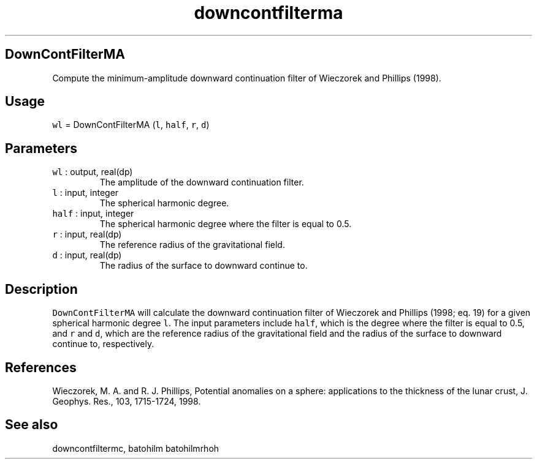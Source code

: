 .\" Automatically generated by Pandoc 2.7.3
.\"
.TH "downcontfilterma" "1" "2019-09-17" "Fortran 95" "SHTOOLS 4.5"
.hy
.SH DownContFilterMA
.PP
Compute the minimum-amplitude downward continuation filter of Wieczorek
and Phillips (1998).
.SH Usage
.PP
\f[C]wl\f[R] = DownContFilterMA (\f[C]l\f[R], \f[C]half\f[R],
\f[C]r\f[R], \f[C]d\f[R])
.SH Parameters
.TP
.B \f[C]wl\f[R] : output, real(dp)
The amplitude of the downward continuation filter.
.TP
.B \f[C]l\f[R] : input, integer
The spherical harmonic degree.
.TP
.B \f[C]half\f[R] : input, integer
The spherical harmonic degree where the filter is equal to 0.5.
.TP
.B \f[C]r\f[R] : input, real(dp)
The reference radius of the gravitational field.
.TP
.B \f[C]d\f[R] : input, real(dp)
The radius of the surface to downward continue to.
.SH Description
.PP
\f[C]DownContFilterMA\f[R] will calculate the downward continuation
filter of Wieczorek and Phillips (1998; eq.
19) for a given spherical harmonic degree \f[C]l\f[R].
The input parameters include \f[C]half\f[R], which is the degree where
the filter is equal to 0.5, and \f[C]r\f[R] and \f[C]d\f[R], which are
the reference radius of the gravitational field and the radius of the
surface to downward continue to, respectively.
.SH References
.PP
Wieczorek, M.
A.
and R.
J.
Phillips, Potential anomalies on a sphere: applications to the thickness
of the lunar crust, J.
Geophys.
Res., 103, 1715-1724, 1998.
.SH See also
.PP
downcontfiltermc, batohilm batohilmrhoh
